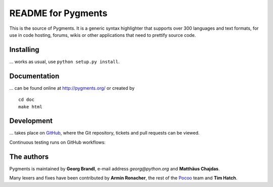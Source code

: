 README for Pygments
===================

This is the source of Pygments.  It is a generic syntax highlighter that
supports over 300 languages and text formats, for use in code hosting, forums,
wikis or other applications that need to prettify source code.

Installing
----------

... works as usual, use ``python setup.py install``.

Documentation
-------------

... can be found online at http://pygments.org/ or created by ::

   cd doc
   make html

Development
-----------

... takes place on `GitHub
<https://github.com/pygments/pygments>`_, where the Git
repository, tickets and pull requests can be viewed.

Continuous testing runs on GitHub workflows:

.. image:: https://github.com/pygments/pygments/workflows/Pygments/badge.svg
   :target: https://github.com/pygments/pygments/actions?query=workflow%3APygments

The authors
-----------

Pygments is maintained by **Georg Brandl**, e-mail address *georg*\ *@*\ *python.org*
and **Matthäus Chajdas**.

Many lexers and fixes have been contributed by **Armin Ronacher**, the rest of
the `Pocoo <http://dev.pocoo.org/>`_ team and **Tim Hatch**.
